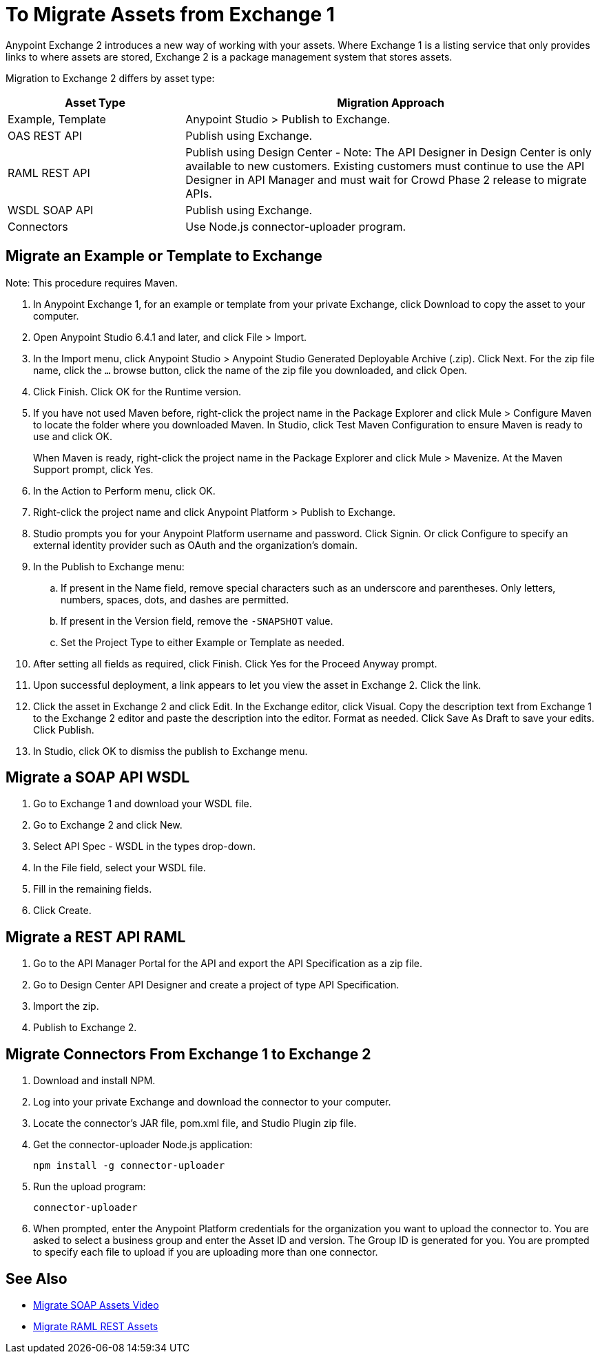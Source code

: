 = To Migrate Assets from Exchange 1

Anypoint Exchange 2 introduces a new way of working with your assets. Where Exchange 1 is a listing service that only provides links to where assets are stored, Exchange 2 is a package management system that stores assets. 

Migration to Exchange 2 differs by asset type:

[%header,cols="30a,70a"]
|===
|Asset Type |Migration Approach
|Example, Template |Anypoint Studio > Publish to Exchange.
|OAS REST API |Publish using Exchange.
|RAML REST API |Publish using Design Center - Note: The API Designer in Design Center is only available to new customers. Existing customers must continue to use the API Designer in API Manager and must wait for Crowd Phase 2 release to migrate APIs.
|WSDL SOAP API |Publish using Exchange. 
|Connectors |Use Node.js connector-uploader program.
|===

== Migrate an Example or Template to Exchange

Note: This procedure requires Maven.

. In Anypoint Exchange 1, for an example or template from your private Exchange, click Download to copy the asset to your computer.
. Open Anypoint Studio 6.4.1 and later, and click File > Import. 
. In the Import menu, click Anypoint Studio > Anypoint Studio Generated Deployable Archive (.zip). Click Next. For the zip file name, click the `...` browse button, click the name of the zip file you downloaded, and click Open. 
. Click Finish. Click OK for the Runtime version. 
. If you have not used Maven before, right-click the project name in the Package Explorer and click Mule > 
Configure Maven to locate the folder where you downloaded Maven. 
In Studio, click Test Maven Configuration to ensure Maven is ready to use and click OK.
+
When Maven is ready, right-click the project name in the Package Explorer and click Mule > Mavenize. 
At the Maven Support prompt, click Yes.
+
. In the Action to Perform menu, click OK. 
. Right-click the project name and click Anypoint Platform > Publish to Exchange.
. Studio prompts you for your Anypoint Platform username and password. Click Signin. Or click Configure to specify an external identity provider such as OAuth and the organization's domain.
. In the Publish to Exchange menu:
.. If present in the Name field, remove special characters such as an underscore and parentheses. Only letters, numbers, spaces, dots, and dashes are permitted.
.. If present in the Version field, remove the `-SNAPSHOT` value.
.. Set the Project Type to either Example or Template as needed.
. After setting all fields as required, click Finish. Click Yes for the Proceed Anyway prompt.
. Upon successful deployment, a link appears to let you view the asset in Exchange 2. Click the link.
. Click the asset in Exchange 2 and click Edit. In the Exchange editor, click Visual. Copy the description text from Exchange 1 to the Exchange 2 editor and paste the description into the editor. Format as needed. Click Save As Draft to save 
your edits. Click Publish.
. In Studio, click OK to dismiss the publish to Exchange menu.

== Migrate a SOAP API WSDL

. Go to Exchange 1 and download your WSDL file.
. Go to Exchange 2 and click New.
. Select API Spec - WSDL in the types drop-down.
. In the File field, select your WSDL file.
. Fill in the remaining fields.
. Click Create.

== Migrate a REST API RAML

. Go to the API Manager Portal for the API and export the API Specification as a zip file.
. Go to Design Center API Designer and create a project of type API Specification.
. Import the zip.
. Publish to Exchange 2.

== Migrate Connectors From Exchange 1 to Exchange 2

. Download and install NPM.
. Log into your private Exchange and download the connector to your computer.
. Locate the connector's JAR file, pom.xml file, and Studio Plugin zip file. 
. Get the connector-uploader Node.js application:
+
[source]
----
npm install -g connector-uploader
----
+
. Run the upload program:
+
[source]
----
connector-uploader
----
+
. When prompted, enter the Anypoint Platform credentials for the organization you want to upload the connector to. You are asked to select a business group and enter the Asset ID and version. The Group ID is generated for you. You are prompted to specify each file to upload if you are uploading more than one connector.

== See Also

* https://youtu.be/BOAR9glreMw[Migrate SOAP Assets Video]
* https://youtu.be/WTIJrYydViQ[Migrate RAML REST Assets]
